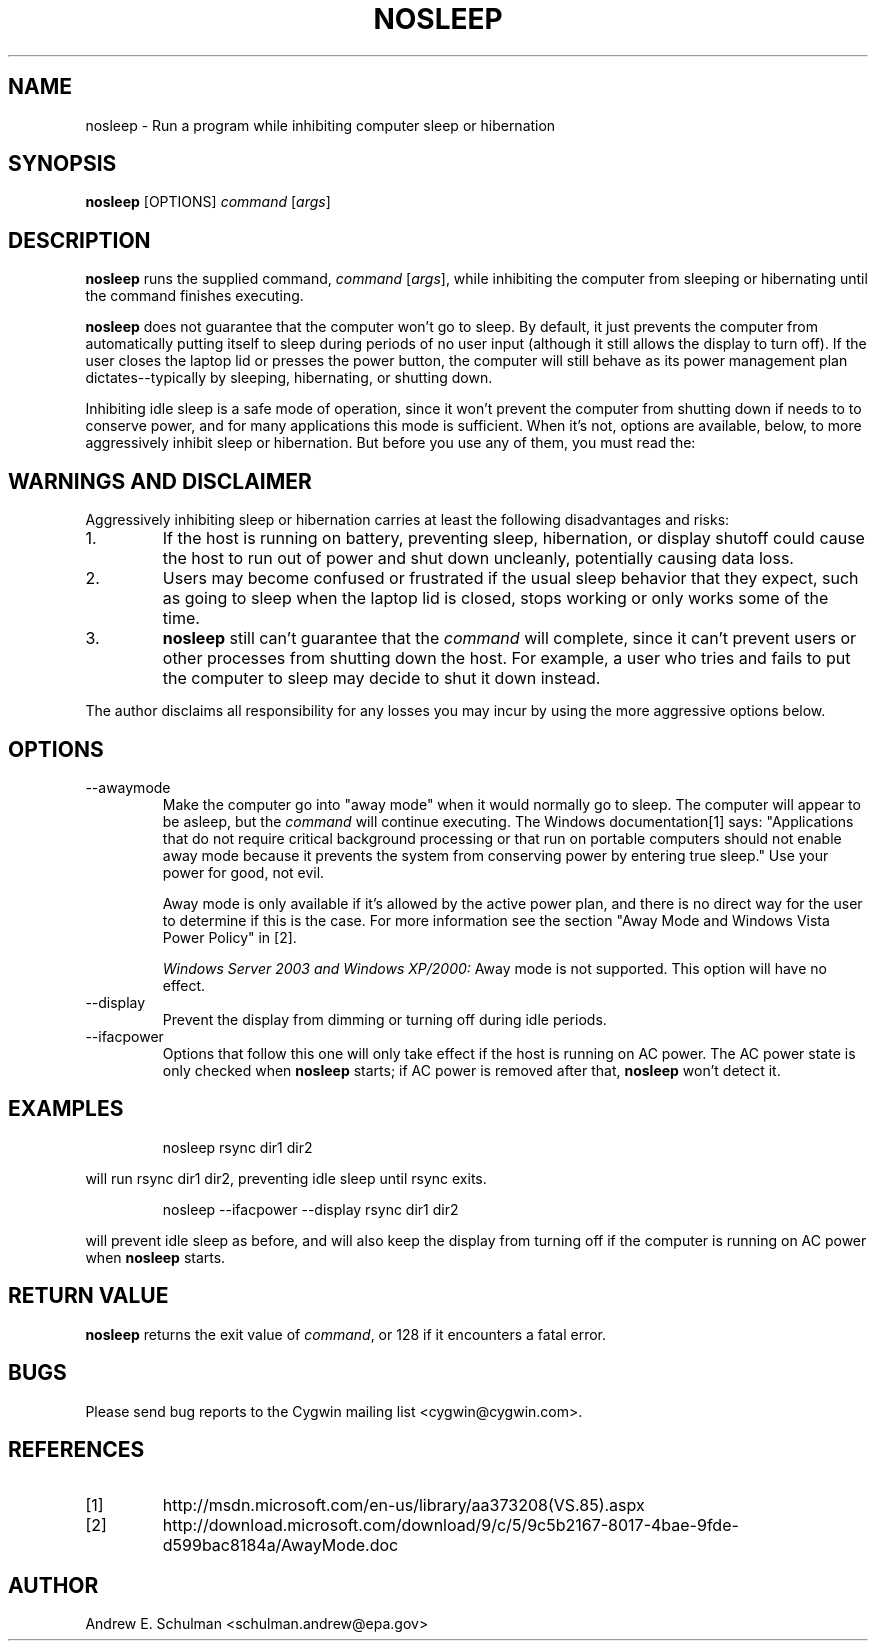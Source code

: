 .TH NOSLEEP 1 "Sep 20, 2011" "" "CYGWIN"


.SH NAME
nosleep - Run a program while inhibiting computer sleep or hibernation


.SH SYNOPSIS
.B nosleep
[OPTIONS]
.I command
.RI [ args ]


.SH DESCRIPTION
.B nosleep
runs the supplied command,
.I command 
.RI [ args ],
while inhibiting the computer from sleeping or hibernating until the command
finishes executing.

.B nosleep
does not guarantee that the computer won't go to sleep.  By default, it just
prevents the computer from automatically putting itself to sleep during periods
of no user input (although it still allows the display to turn off).  If the
user closes the laptop lid or presses the power button, the computer will still
behave as its power management plan dictates--typically by sleeping,
hibernating, or shutting down.

Inhibiting idle sleep is a safe mode of operation, since it won't prevent the
computer from shutting down if needs to to conserve power, and for many
applications this mode is sufficient.  When it's not, options are available,
below, to more aggressively inhibit sleep or hibernation.  But before you use
any of them, you must read the:


.SH WARNINGS AND DISCLAIMER
Aggressively inhibiting sleep or hibernation carries at least the following
disadvantages and risks:

.TP
1.
If the host is running on battery, preventing sleep, hibernation, or display
shutoff could cause the host to run out of power and shut down uncleanly,
potentially causing data loss.

.TP
2.
Users may become confused or frustrated if the usual sleep behavior that they
expect, such as going to sleep when the laptop lid is closed, stops working or
only works some of the time.

.TP
3.
.B nosleep
still can't guarantee that the
.I command
will complete, since it can't prevent users or other processes from shutting
down the host.  For example, a user who tries and fails to put the computer to
sleep may decide to shut it down instead.

.LP
The author disclaims all responsibility for any losses you may incur by using
the more aggressive options below.


.SH OPTIONS
.TP
--awaymode
Make the computer go into "away mode" when it would normally go to sleep.
The computer will appear to be asleep, but the
.I command
will continue executing.  The Windows documentation[1] says: "Applications that
do not require critical background processing or that run on portable computers
should not enable away mode because it prevents the system from conserving power
by entering true sleep."  Use your power for good, not evil.

Away mode is only available if it's allowed by the active power plan, and there
is no direct way for the user to determine if this is the case.  For more
information see the section "Away Mode and Windows Vista Power Policy" in [2].

.I Windows Server 2003 and Windows XP/2000:
Away mode is not supported.  This option will have no effect.

.TP
--display
Prevent the display from dimming or turning off during idle periods.

.TP
--ifacpower
Options that follow this one will only take effect if the host is running on AC
power. The AC power state is only checked when
.B nosleep
starts; if AC power is removed after that,
.B nosleep
won't detect it.

.SH EXAMPLES
.IP
nosleep rsync dir1 dir2
.LP
will run rsync dir1 dir2, preventing idle sleep until rsync exits.
.IP
nosleep --ifacpower --display rsync dir1 dir2
.LP
will prevent idle sleep as before, and will also keep the display from turning
off if the computer is running on AC power when
.B nosleep
starts.

.SH RETURN VALUE
.B nosleep
returns the exit value of
.IR command ,
or 128 if it encounters a fatal error.

.SH BUGS
Please send bug reports to the Cygwin mailing list <cygwin@cygwin.com>.

.SH REFERENCES
.TP
[1]
http://msdn.microsoft.com/en-us/library/aa373208(VS.85).aspx
.TP
[2]
http://download.microsoft.com/download/9/c/5/9c5b2167-8017-4bae-9fde-d599bac8184a/AwayMode.doc
.SH AUTHOR
Andrew E. Schulman <schulman.andrew@epa.gov>
